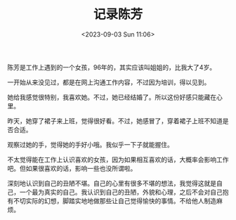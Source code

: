 #+TITLE: 记录陈芳
#+DATE: <2023-09-03 Sun 11:06>
#+DRAFT: true

陈芳是工作上遇到的一个女孩，96年的，其实应该叫姐姐的，比我大了4岁。

一开始从来没见过，都是在网上沟通工作内容，不过因为培训，得以见到。

她给我感觉很特别，我喜欢她。不过，她已经结婚了。所以这份好感只能藏在心里。

昨天，她穿了裙子来上班，觉得很好看。不过，她感冒了，穿着裙子上班不知道是否合适。

观察过她的手，觉得她的手好小哦。我似乎一下子就能握住。

不太觉得能在工作上认识喜欢的女孩，因为如果相互喜欢的话，大概率会影响工作吧。但如果很喜欢的话，影响一些也没所谓啦。

深刻地认识到自己的丑陋不堪。自己的心里有很多不堪的想法，我觉得这就是自己，一个最为真实的自己。我认识到自己的丑陋，外貌和心理，之后不会对自己抱有不切实际的幻想，脚踏实地地做那些让自己觉得愉快的事情。不给他人制造麻烦。
